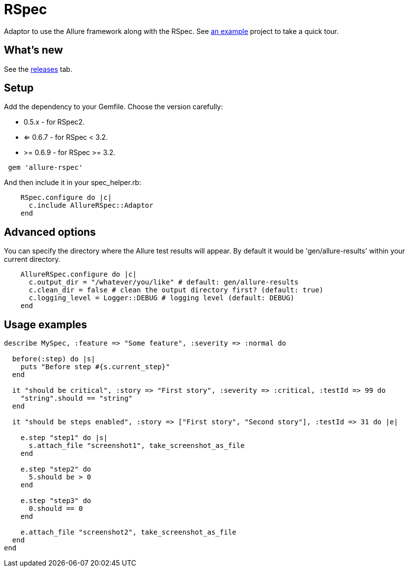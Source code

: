 = RSpec
:icons: font
:page-layout: docs
:page-version: 1.4
:page-product: allure
:source-highlighter: coderay


Adaptor to use the Allure framework along with the RSpec. See https://github.com/allure-examples/allure-rspec-example[an
example] project to take a quick tour.

== What's new

See the https://github.com/allure-framework/allure-rspec/releases[releases] tab.


== Setup

Add the dependency to your Gemfile. Choose the version carefully:

* 0.5.x - for RSpec2.
* <= 0.6.7 - for RSpec < 3.2.
* >= 0.6.9 - for RSpec >= 3.2.

[source, ruby]
----
 gem 'allure-rspec'
----

And then include it in your spec_helper.rb:

[source, ruby]
----
    RSpec.configure do |c|
      c.include AllureRSpec::Adaptor
    end
----

== Advanced options

You can specify the directory where the Allure test results will appear. By default it would be 'gen/allure-results'
within your current directory.

[source, ruby]
----
    AllureRSpec.configure do |c|
      c.output_dir = "/whatever/you/like" # default: gen/allure-results
      c.clean_dir = false # clean the output directory first? (default: true)
      c.logging_level = Logger::DEBUG # logging level (default: DEBUG)
    end
----

== Usage examples

[source, ruby]
----
describe MySpec, :feature => "Some feature", :severity => :normal do

  before(:step) do |s|
    puts "Before step #{s.current_step}"
  end

  it "should be critical", :story => "First story", :severity => :critical, :testId => 99 do
    "string".should == "string"
  end

  it "should be steps enabled", :story => ["First story", "Second story"], :testId => 31 do |e|

    e.step "step1" do |s|
      s.attach_file "screenshot1", take_screenshot_as_file
    end

    e.step "step2" do
      5.should be > 0
    end

    e.step "step3" do
      0.should == 0
    end

    e.attach_file "screenshot2", take_screenshot_as_file
  end
end
----